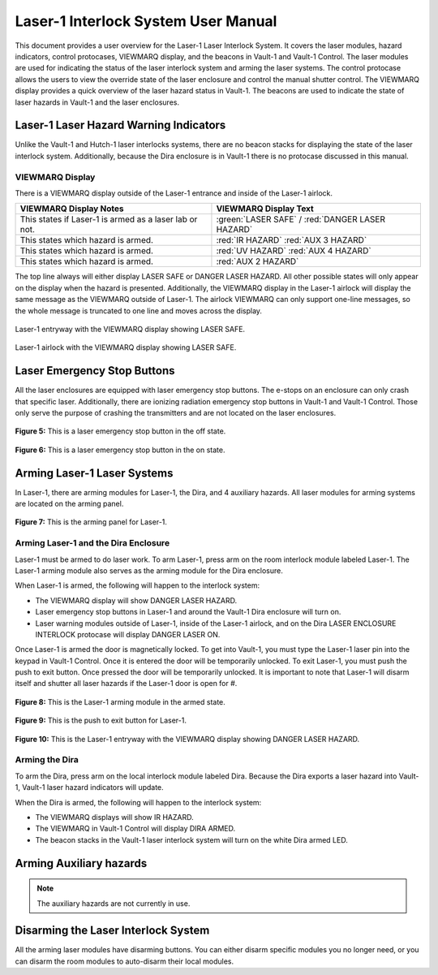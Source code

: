 Laser-1 Interlock System User Manual
====================================

This document provides a user overview for the Laser-1 Laser Interlock System.
It covers the laser modules, hazard indicators, control protocases, VIEWMARQ display, and the beacons in Vault-1 and Vault-1 Control.
The laser modules are used for indicating the status of the laser interlock system and arming the laser systems.
The control protocase allows the users to view the override state of the laser enclosure and control the manual shutter control. 
The VIEWMARQ display provides a quick overview of the laser hazard status in Vault-1.
The beacons are used to indicate the state of laser hazards in Vault-1 and the laser enclosures.

Laser-1 Laser Hazard Warning Indicators
---------------------------------------

Unlike the Vault-1 and Hutch-1 laser interlocks systems, there are no beacon stacks for displaying the state of the laser interlock system. 
Additionally, because the Dira enclosure is in Vault-1 there is no protocase discussed in this manual. 

VIEWMARQ Display
^^^^^^^^^^^^^^^^

There is a VIEWMARQ display outside of the Laser-1 entrance and inside of the Laser-1 airlock.  

+-------------------------------------------------------------+----------------------------------------------------+
| VIEWMARQ Display Notes                                      | VIEWMARQ Display Text                              |
+=============================================================+====================================================+
| This states if Laser-1 is armed as a laser lab or not.      | :green:`LASER SAFE` / :red:`DANGER LASER HAZARD`   |
+-------------------------------------------------------------+----------------------------------------------------+
| This states which hazard is armed.                          | :red:`IR HAZARD`        :red:`AUX 3 HAZARD`        |
+-------------------------------------------------------------+----------------------------------------------------+
| This states which hazard is armed.                          | :red:`UV HAZARD`     :red:`AUX 4 HAZARD`           |
+-------------------------------------------------------------+----------------------------------------------------+
| This states which hazard is armed.                          | :red:`AUX 2 HAZARD`                                |
+-------------------------------------------------------------+----------------------------------------------------+

The top line always will either display LASER SAFE or DANGER LASER HAZARD. 
All other possible states will only appear on the display when the hazard is presented. 
Additionally, the VIEWMARQ display in the Laser-1 airlock will display the same message as the VIEWMARQ outside of Laser-1. 
The airlock VIEWMARQ can only support one-line messages, so the whole message is truncated to one line and moves across the display. 

.. figure:: /images/user_docs/Laser-1/Laser-1_entry_safe.jpg
    :scale: 20 %
    :align: center

    Laser-1 entryway with the VIEWMARQ display showing LASER SAFE.

.. figure:: /images/user_docs/Laser-1/Laser-1_airlock_safe.jpg
    :scale: 20 %
    :align: center

    Laser-1 airlock with the VIEWMARQ display showing LASER SAFE.


Laser Emergency Stop Buttons
----------------------------

All the laser enclosures are equipped with laser emergency stop buttons. 
The e-stops on an enclosure can only crash that specific laser. 
Additionally, there are ionizing radiation emergency stop buttons in Vault-1 and Vault-1 Control. 
Those only serve the purpose of crashing the transmitters and are not located on the laser enclosures.


.. figure:: /images/user_docs/Vault-1_laser/laser_e-stop_off.jpg
    :scale: 20 %
    :align: center

    **Figure 5:** This is a laser emergency stop button in the off state.

.. figure:: /images/user_docs/Vault-1_laser/laser_e-stop_on.jpg 
    :scale: 20 %
    :align: center

    **Figure 6:** This is a laser emergency stop button in the on state.


Arming Laser-1 Laser Systems
----------------------------

In Laser-1, there are arming modules for Laser-1, the Dira, and 4 auxiliary hazards. All laser modules for arming systems are located on the arming panel. 

.. figure:: /images/user_docs/Laser-1/Laser-1_arming_panel.jpg
    :scale: 20 %
    :align: center

    **Figure 7:** This is the arming panel for Laser-1.


Arming Laser-1 and the Dira Enclosure
^^^^^^^^^^^^^^^^^^^^^^^^^^^^^^^^^^^^^

Laser-1 must be armed to do laser work. To arm Laser-1, press arm on the room interlock module labeled Laser-1. 
The Laser-1 arming module also serves as the arming module for the Dira enclosure. 

When Laser-1 is armed, the following will happen to the interlock system:

- The VIEWMARQ display will show DANGER LASER HAZARD.
- Laser emergency stop buttons in Laser-1 and around the Vault-1 Dira enclosure will turn on. 
- Laser warning modules outside of Laser-1, inside of the Laser-1 airlock, and on the Dira LASER ENCLOSURE INTERLOCK protocase will display DANGER LASER ON.


Once Laser-1 is armed the door is magnetically locked. 
To get into Vault-1, you must type the Laser-1 laser pin into the keypad in Vault-1 Control. 
Once it is entered the door will be temporarily unlocked. 
To exit Laser-1, you must push the push to exit button. Once pressed the door will be temporarily unlocked. 
It is important to note that Laser-1 will disarm itself and shutter all laser hazards if the Laser-1 door is open for  #. 

.. figure:: /images/user_docs/Laser-1/Laser-1_control_module_armed.jpg
    :scale: 20 %
    :align: center

    **Figure 8:** This is the Laser-1 arming module in the armed state.

.. figure:: /images/user_docs/Laser-1/Laser-1_push_to_exit.jpg
    :scale: 20 %
    :align: center

    **Figure 9:** This is the push to exit button for Laser-1.

.. figure:: /images/user_docs/Laser-1/Laser-1_entry_armed.jpg
    :scale: 20 %
    :align: center

    **Figure 10:** This is the Laser-1 entryway with the VIEWMARQ display showing DANGER LASER HAZARD.


Arming the Dira
^^^^^^^^^^^^^^^

To arm the Dira, press arm on the local interlock module labeled Dira. 
Because the Dira exports a laser hazard into Vault-1, Vault-1 laser hazard indicators will update.

When the Dira is armed, the following will happen to the interlock system:

- The VIEWMARQ displays will show IR HAZARD.
- The VIEWMARQ in Vault-1 Control will display DIRA ARMED.
- The beacon stacks in the Vault-1 laser interlock system will turn on the white Dira armed LED.


Arming Auxiliary hazards
------------------------

.. note::

    The auxiliary hazards are not currently in use.


Disarming the Laser Interlock System
------------------------------------

All the arming laser modules have disarming buttons. 
You can either disarm specific modules you no longer need, or you can disarm the room modules to auto-disarm their local modules. 
